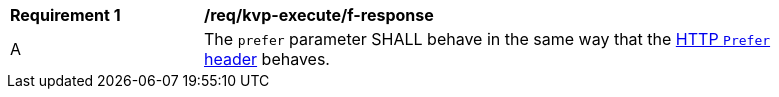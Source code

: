 [[req_kvp-execute_prefer-response]]
[width="90%",cols="2,6a"]
|===
^|*Requirement {counter:req-id}* |*/req/kvp-execute/f-response*
^|A |The `prefer` parameter SHALL behave in the same way that the https://datatracker.ietf.org/doc/html/rfc7240[HTTP `Prefer` header] behaves.
|===

